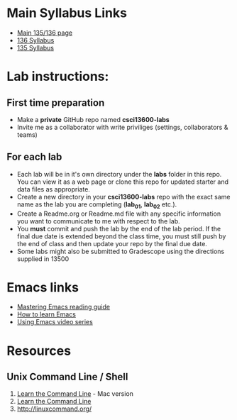 * Main Syllabus Links
- [[http://maryash.github.io/135/2018_fall.html][Main 135/136 page]]
- [[https://maryash.github.io/135/syllabus_136.html][136 Syllabus]]
- [[https://maryash.github.io/135/syllabus_135.html][135 Syllabus]]


* Lab instructions:
** First time preparation
- Make a *private* GitHub repo named *csci13600-labs*
- Invite me as a collaborator with write priviliges (settings, collaborators & teams)
** For each lab
- Each lab will be in it's own directory under the *labs* folder in
  this repo. You can view it as a web page or clone this repo for
  updated starter and data files as appropriate.
- Create a new directory in your *csci13600-labs* repo with the exact
  same name as the lab you are completing (*lab_01*, *lab_02* etc.).
- Create a Readme.org or Readme.md file with any specific information
  you want to communicate to me with respect to the lab.
- You *must* commit and push the lab by the end of the lab period. If
  the final due date is extended beyond the class time, you must still
  push by the end of class and then update your repo by the final due
  date.
- Some labs might also be submitted to Gradescope using the directions
  supplied in 13500



* Emacs links
- [[https://www.masteringemacs.org/reading-guide][Mastering Emacs reading guide]]
- [[http://sachachua.com/blog/2013/05/how-to-learn-emacs-a-hand-drawn-one-pager-for-beginners/][How to learn Emacs]]
- [[http://cestlaz.github.io/stories/emacs][Using Emacs video series]]

* Resources
** Unix Command Line / Shell
1) [[https://hellowebbooks.com/learn-command-line/][Learn the Command Line]] - Mac version
2) [[https://www.codecademy.com/learn/learn-the-command-line][Learn the Command Line]]
3) [[http://linuxcommand.org/]]
